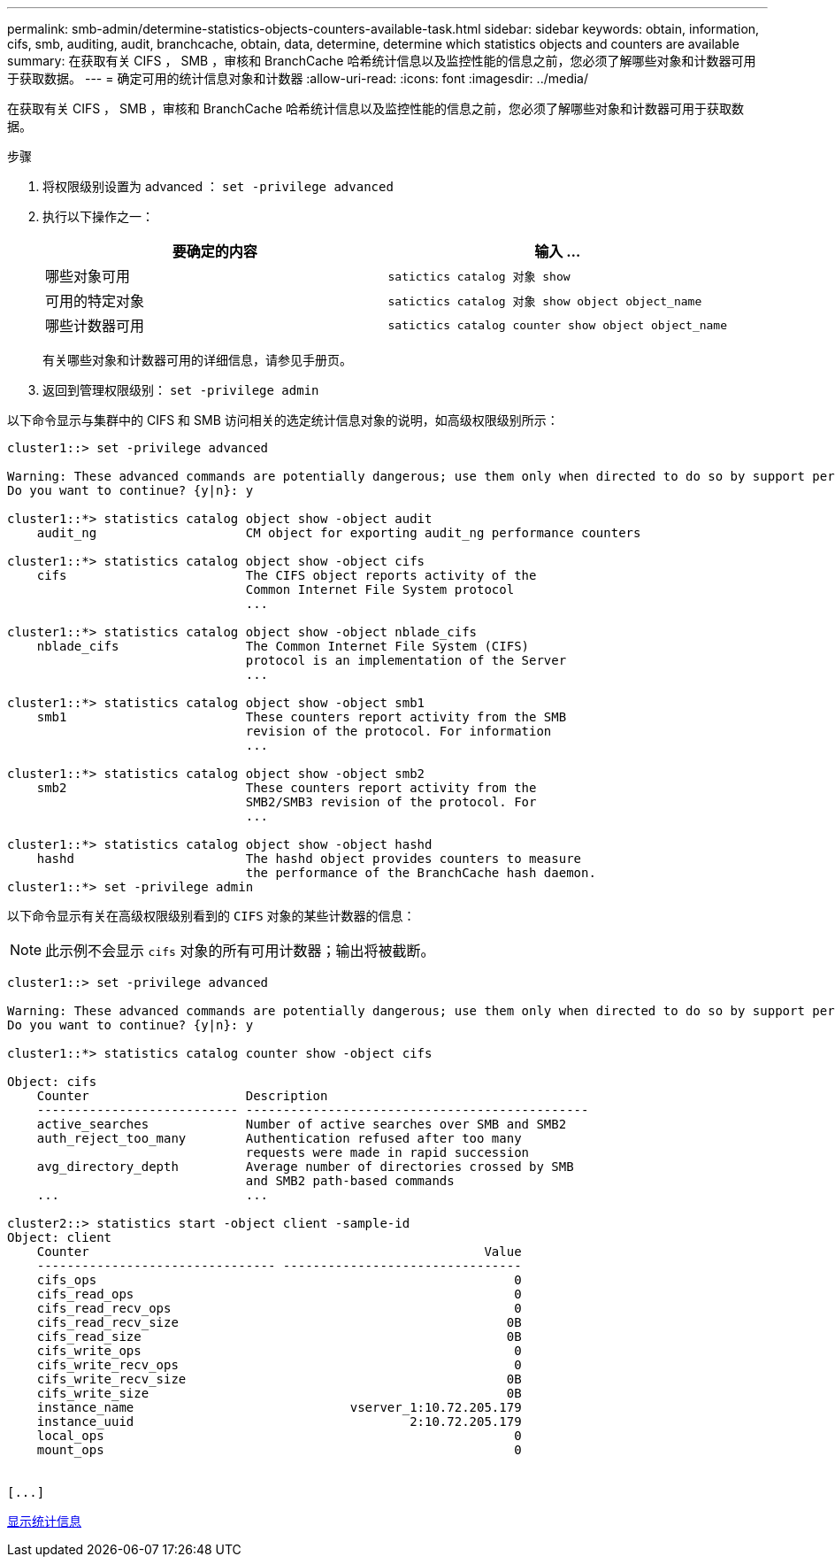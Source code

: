 ---
permalink: smb-admin/determine-statistics-objects-counters-available-task.html 
sidebar: sidebar 
keywords: obtain, information, cifs, smb, auditing, audit, branchcache, obtain, data, determine, determine which statistics objects and counters are available 
summary: 在获取有关 CIFS ， SMB ，审核和 BranchCache 哈希统计信息以及监控性能的信息之前，您必须了解哪些对象和计数器可用于获取数据。 
---
= 确定可用的统计信息对象和计数器
:allow-uri-read: 
:icons: font
:imagesdir: ../media/


[role="lead"]
在获取有关 CIFS ， SMB ，审核和 BranchCache 哈希统计信息以及监控性能的信息之前，您必须了解哪些对象和计数器可用于获取数据。

.步骤
. 将权限级别设置为 advanced ： `set -privilege advanced`
. 执行以下操作之一：
+
|===
| 要确定的内容 | 输入 ... 


 a| 
哪些对象可用
 a| 
`satictics catalog 对象 show`



 a| 
可用的特定对象
 a| 
`satictics catalog 对象 show object object_name`



 a| 
哪些计数器可用
 a| 
`satictics catalog counter show object object_name`

|===
+
有关哪些对象和计数器可用的详细信息，请参见手册页。

. 返回到管理权限级别： `set -privilege admin`


以下命令显示与集群中的 CIFS 和 SMB 访问相关的选定统计信息对象的说明，如高级权限级别所示：

[listing]
----
cluster1::> set -privilege advanced

Warning: These advanced commands are potentially dangerous; use them only when directed to do so by support personnel.
Do you want to continue? {y|n}: y

cluster1::*> statistics catalog object show -object audit
    audit_ng                    CM object for exporting audit_ng performance counters

cluster1::*> statistics catalog object show -object cifs
    cifs                        The CIFS object reports activity of the
                                Common Internet File System protocol
                                ...

cluster1::*> statistics catalog object show -object nblade_cifs
    nblade_cifs                 The Common Internet File System (CIFS)
                                protocol is an implementation of the Server
                                ...

cluster1::*> statistics catalog object show -object smb1
    smb1                        These counters report activity from the SMB
                                revision of the protocol. For information
                                ...

cluster1::*> statistics catalog object show -object smb2
    smb2                        These counters report activity from the
                                SMB2/SMB3 revision of the protocol. For
                                ...

cluster1::*> statistics catalog object show -object hashd
    hashd                       The hashd object provides counters to measure
                                the performance of the BranchCache hash daemon.
cluster1::*> set -privilege admin
----
以下命令显示有关在高级权限级别看到的 `CIFS` 对象的某些计数器的信息：

[NOTE]
====
此示例不会显示 `cifs` 对象的所有可用计数器；输出将被截断。

====
[listing]
----
cluster1::> set -privilege advanced

Warning: These advanced commands are potentially dangerous; use them only when directed to do so by support personnel.
Do you want to continue? {y|n}: y

cluster1::*> statistics catalog counter show -object cifs

Object: cifs
    Counter                     Description
    --------------------------- ----------------------------------------------
    active_searches             Number of active searches over SMB and SMB2
    auth_reject_too_many        Authentication refused after too many
                                requests were made in rapid succession
    avg_directory_depth         Average number of directories crossed by SMB
                                and SMB2 path-based commands
    ...                         ...

cluster2::> statistics start -object client -sample-id
Object: client
    Counter                                                     Value
    -------------------------------- --------------------------------
    cifs_ops                                                        0
    cifs_read_ops                                                   0
    cifs_read_recv_ops                                              0
    cifs_read_recv_size                                            0B
    cifs_read_size                                                 0B
    cifs_write_ops                                                  0
    cifs_write_recv_ops                                             0
    cifs_write_recv_size                                           0B
    cifs_write_size                                                0B
    instance_name                             vserver_1:10.72.205.179
    instance_uuid                                     2:10.72.205.179
    local_ops                                                       0
    mount_ops                                                       0


[...]
----
xref:display-statistics-task.adoc[显示统计信息]
